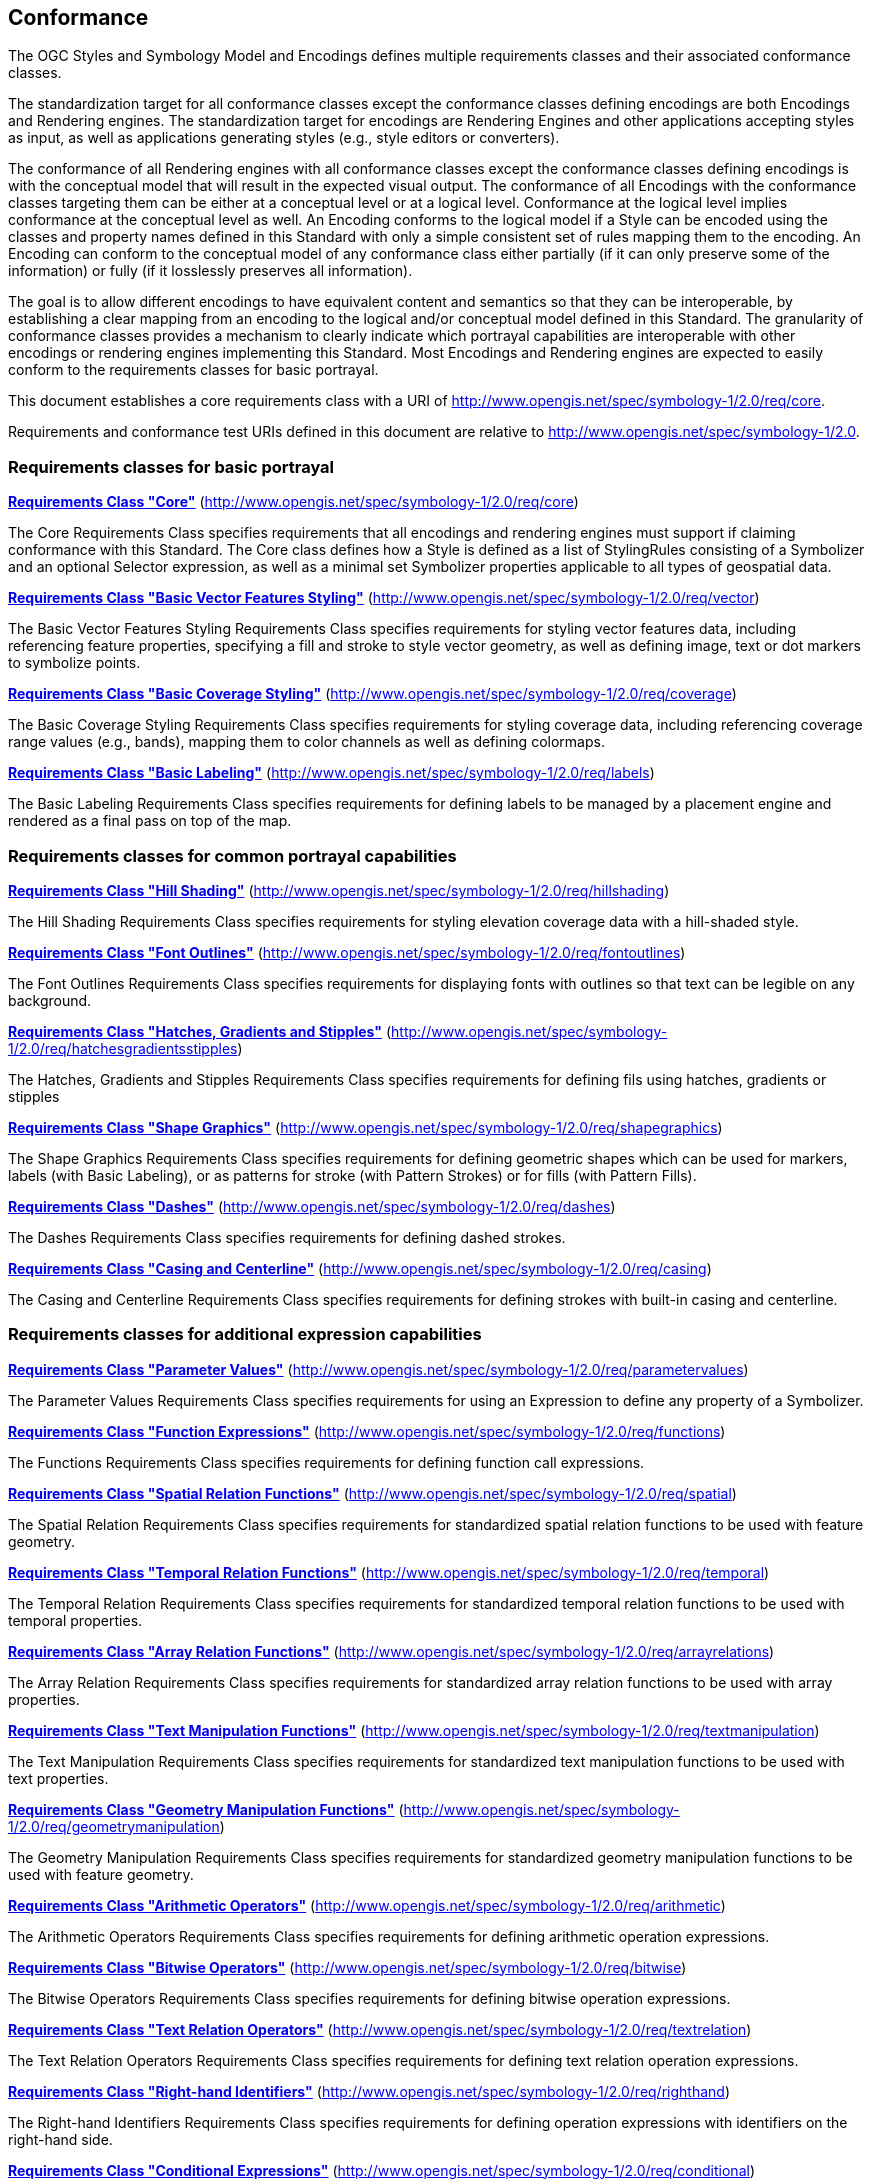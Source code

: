== Conformance

The OGC Styles and Symbology Model and Encodings defines multiple requirements classes and their associated conformance classes.

The standardization target for all conformance classes except the conformance classes defining encodings are both Encodings and Rendering engines.
The standardization target for encodings are Rendering Engines and other applications accepting styles as input, as well as applications generating styles (e.g., style editors or converters).

The conformance of all Rendering engines with all conformance classes except the conformance classes defining encodings is with the conceptual model that will result in the expected visual output.
The conformance of all Encodings with the conformance classes targeting them can be either at a conceptual level or at a logical level.
Conformance at the logical level implies conformance at the conceptual level as well.
An Encoding conforms to the logical model if a Style can be encoded using the classes and property names defined in this Standard with only a simple consistent set of rules mapping them to the encoding.
An Encoding can conform to the conceptual model of any conformance class either partially (if it can only preserve some of the information) or fully (if it losslessly preserves all information).

The goal is to allow different encodings to have equivalent content and semantics so that they can be interoperable, by establishing a clear mapping from an encoding
to the logical and/or conceptual model defined in this Standard. The granularity of conformance classes provides a mechanism to clearly indicate which portrayal capabilities
are interoperable with other encodings or rendering engines implementing this Standard.
Most Encodings and Rendering engines are expected to easily conform to the requirements classes for basic portrayal.

This document establishes a core requirements class with a URI of http://www.opengis.net/spec/symbology-1/2.0/req/core.

Requirements and conformance test URIs defined in this document are relative to http://www.opengis.net/spec/symbology-1/2.0.

=== Requirements classes for basic portrayal

*<<rc-core,Requirements Class "Core">>* (http://www.opengis.net/spec/symbology-1/2.0/req/core)

The Core Requirements Class specifies requirements that all encodings and rendering engines must support if claiming conformance with this Standard.
The Core class defines how a Style is defined as a list of StylingRules consisting of a Symbolizer and an optional Selector expression,
as well as a minimal set Symbolizer properties applicable to all types of geospatial data.

*<<rc-vector,Requirements Class "Basic Vector Features Styling">>* (http://www.opengis.net/spec/symbology-1/2.0/req/vector)

The Basic Vector Features Styling Requirements Class specifies requirements for styling vector features data, including referencing feature properties,
specifying a fill and stroke to style vector geometry, as well as defining image, text or dot markers to symbolize points.

*<<rc-coverage,Requirements Class "Basic Coverage Styling">>* (http://www.opengis.net/spec/symbology-1/2.0/req/coverage)

The Basic Coverage Styling Requirements Class specifies requirements for styling coverage data, including referencing coverage range values (e.g., bands),
mapping them to color channels as well as defining colormaps.

*<<rc-labels,Requirements Class "Basic Labeling">>* (http://www.opengis.net/spec/symbology-1/2.0/req/labels)

The Basic Labeling Requirements Class specifies requirements for defining labels to be managed by a placement engine and rendered as a final pass on top of the map.

=== Requirements classes for common portrayal capabilities

*<<rc-hillshading,Requirements Class "Hill Shading">>* (http://www.opengis.net/spec/symbology-1/2.0/req/hillshading)

The Hill Shading Requirements Class specifies requirements for styling elevation coverage data with a hill-shaded style.

*<<rc-fontoutlines,Requirements Class "Font Outlines">>* (http://www.opengis.net/spec/symbology-1/2.0/req/fontoutlines)

The Font Outlines Requirements Class specifies requirements for displaying fonts with outlines so that text can be legible on any background.

*<<rc-hatchesgradientsstipples,Requirements Class "Hatches, Gradients and Stipples">>* (http://www.opengis.net/spec/symbology-1/2.0/req/hatchesgradientsstipples)

The Hatches, Gradients and Stipples Requirements Class specifies requirements for defining fils using hatches, gradients or stipples

*<<rc-shapegraphics,Requirements Class "Shape Graphics">>* (http://www.opengis.net/spec/symbology-1/2.0/req/shapegraphics)

The Shape Graphics Requirements Class specifies requirements for defining geometric shapes which can be used for markers, labels (with Basic Labeling),
or as patterns for stroke (with Pattern Strokes) or for fills (with Pattern Fills).

*<<rc-dashes,Requirements Class "Dashes">>* (http://www.opengis.net/spec/symbology-1/2.0/req/dashes)

The Dashes Requirements Class specifies requirements for defining dashed strokes.

*<<rc-casing,Requirements Class "Casing and Centerline">>* (http://www.opengis.net/spec/symbology-1/2.0/req/casing)

The Casing and Centerline Requirements Class specifies requirements for defining strokes with built-in casing and centerline.

////
TODO: Clarify how this differs to using a Stroke with a casing on the Shape, and whether this should also be supported for vector geometry?
////

=== Requirements classes for additional expression capabilities

*<<rc-parametervalues,Requirements Class "Parameter Values">>* (http://www.opengis.net/spec/symbology-1/2.0/req/parametervalues)

The Parameter Values Requirements Class specifies requirements for using an Expression to define any property of a Symbolizer.

*<<rc-functions,Requirements Class "Function Expressions">>* (http://www.opengis.net/spec/symbology-1/2.0/req/functions)

The Functions Requirements Class specifies requirements for defining function call expressions.

*<<rc-spatial,Requirements Class "Spatial Relation Functions">>* (http://www.opengis.net/spec/symbology-1/2.0/req/spatial)

The Spatial Relation Requirements Class specifies requirements for standardized spatial relation functions to be used with feature geometry.

*<<rc-temporal,Requirements Class "Temporal Relation Functions">>* (http://www.opengis.net/spec/symbology-1/2.0/req/temporal)

The Temporal Relation Requirements Class specifies requirements for standardized temporal relation functions to be used with temporal properties.

*<<rc-arrayrelations,Requirements Class "Array Relation Functions">>* (http://www.opengis.net/spec/symbology-1/2.0/req/arrayrelations)

The Array Relation Requirements Class specifies requirements for standardized array relation functions to be used with array properties.

*<<rc-textmanipulation,Requirements Class "Text Manipulation Functions">>* (http://www.opengis.net/spec/symbology-1/2.0/req/textmanipulation)

The Text Manipulation Requirements Class specifies requirements for standardized text manipulation functions to be used with text properties.

*<<rc-geometrymanipulation,Requirements Class "Geometry Manipulation Functions">>* (http://www.opengis.net/spec/symbology-1/2.0/req/geometrymanipulation)

The Geometry Manipulation Requirements Class specifies requirements for standardized geometry manipulation functions to be used with feature geometry.

*<<rc-arithmetic,Requirements Class "Arithmetic Operators">>* (http://www.opengis.net/spec/symbology-1/2.0/req/arithmetic)

The Arithmetic Operators Requirements Class specifies requirements for defining arithmetic operation expressions.

*<<rc-bitwise,Requirements Class "Bitwise Operators">>* (http://www.opengis.net/spec/symbology-1/2.0/req/bitwise)

The Bitwise Operators Requirements Class specifies requirements for defining bitwise operation expressions.

*<<rc-textrelation,Requirements Class "Text Relation Operators">>* (http://www.opengis.net/spec/symbology-1/2.0/req/textrelation)

The Text Relation Operators Requirements Class specifies requirements for defining text relation operation expressions.

*<<rc-righthand,Requirements Class "Right-hand Identifiers">>* (http://www.opengis.net/spec/symbology-1/2.0/req/righthand)

The Right-hand Identifiers Requirements Class specifies requirements for defining operation expressions with identifiers on the right-hand side.

*<<rc-conditional,Requirements Class "Conditional Expressions">>* (http://www.opengis.net/spec/symbology-1/2.0/req/conditional)

The Conditional Expressions Requirements Class specifies requirements for defining conditional operation using a ternary `[if] ? [then] : [else]` structure.

*<<rc-variables,Requirements Class "Variables">>* (http://www.opengis.net/spec/symbology-1/2.0/req/variables)

The Variables Requirements Class specifies requirements for defining variables which can be mapped to a dynamic value controlled by an application, or used to facilitate customizing a style.

=== Requirements classes for advanced stroke and fills

*<<rc-joinscaps,Requirements Class "Joins and Caps">>* (http://www.opengis.net/spec/symbology-1/2.0/req/joinscaps)

The Joins and Caps Requirements Class specifies requirements for defining  a particular type of join and/or cap on strokes.

*<<rc-patternstrokes,Requirements Class "Pattern Strokes">>* (http://www.opengis.net/spec/symbology-1/2.0/req/patternstrokes)

The Pattern Strokes Requirements Class specifies requirements for defining patern strokes using Graphics.

*<<rc-patternfills,Requirements Class "Pattern Fills">>* (http://www.opengis.net/spec/symbology-1/2.0/req/patternfills)

The Pattern Strokes Requirements Class specifies requirements for defining patern fills using Graphics.

=== Requirements classes for additional portrayal capabilities

*<<rc-shapeoutlines,Requirements Class "Shape Outlines">>* (http://www.opengis.net/spec/symbology-1/2.0/req/shapeoutlines)

The Shape Outlines Requirements Class specifies requirements for displaying shapes with outlines so that they stand out on any background.

*<<rc-transforms,Requirements Class "MultiGraphics and Transforms">>* (http://www.opengis.net/spec/symbology-1/2.0/req/transforms)

The MultiGraphics and Transforms Requirements Class specifies requirements for building vector graphic hierarchy, including support for arbitrary transforms (translation, rotation and scaling).

*<<rc-threedim,Requirements Class "3D Models and Transforms">>* (http://www.opengis.net/spec/symbology-1/2.0/req/threedim)

The 3D Models and Transforms Requirements Class specifies requirements for defining 3D model Graphics and 3D transformations.

=== Requirements classes defining encodings

*<<rc-json,Requirements Class "JSON Styles and Symbology">>* (http://www.opengis.net/spec/symbology-1/2.0/req/json)

*<<rc-ccsss,Requirements Class "Cascading Cartographic Symbology Style Sheets">>* (http://www.opengis.net/spec/symbology-1/2.0/req/ccsss)

=== Declaration of conformance

Conformance with this Standard shall be checked using all the relevant tests specified in Annex A (normative) of this document conformance to the respective conformance class is declared using the URIs listed
in <<table_conformance_urls>>. A rendering engine accessible as an Web API can declare conformance to this Standard in its Conformance Declaration response.

The framework, concepts, and methodology for testing, and the criteria to be achieved to claim conformance are specified in the
OGC Compliance Testing Policies and Procedures (https://docs.ogc.org/pol/08-134r11.html[OGC 08-134r11]) and the https://www.ogc.org/compliance[OGC Compliance Testing website].

All requirements-classes and conformance-classes described in this document are owned by the standard(s) identified.

Full conformance at the conceptual level but not at the logical level, which can losslessly preserve all information of the conceptual model defined in a particular requirements class
but necessitates defining a custom mapping and cannot be automated from a simple consistent set of encoding rules, is declared by appending `-concept` to the conformance URI.

Partial conformance at the conceptual level which can preserve some but not all information of the conceptual model defined in a particular requirements class
is declared by appending `-partial-concept` to the conformance URI.

[#table_conformance_urls,reftext='{table-caption} {counter:table-num}']
.Conformance class URIs
[cols="30,70",options="header"]
|===
| Conformance class                                               |URI
|<<rc-core,Core>>                                                 |http://www.opengis.net/spec/symbology-1/2.0/conf/core
|<<rc-vector,Basic Vector Features Styling>>                      |http://www.opengis.net/spec/symbology-1/2.0/conf/vector
|<<rc-coverage,Basic Coverage Styling>>                           |http://www.opengis.net/spec/symbology-1/2.0/conf/coverage
|<<rc-labels,Basic Labeling>>                                     |http://www.opengis.net/spec/symbology-1/2.0/conf/labels
|<<rc-hillshading,Hill Shading>>                                  |http://www.opengis.net/spec/symbology-1/2.0/conf/hillshading
|<<rc-fontoutlines,Font Outlines>>                                |http://www.opengis.net/spec/symbology-1/2.0/conf/fontoutlines
|<<rc-hatchesgradientsstipples,Hatches, Gradients and Stipples>>  |http://www.opengis.net/spec/symbology-1/2.0/conf/hatchesgradientsstipples
|<<rc-shapegraphics,Shape Graphics>>                              |http://www.opengis.net/spec/symbology-1/2.0/conf/shapegraphics
|<<rc-dashes,Dashes>>                                             |http://www.opengis.net/spec/symbology-1/2.0/conf/dashes
|<<rc-casing,Casing and Centerline>>                              |http://www.opengis.net/spec/symbology-1/2.0/conf/casing
|<<rc-parametervalues,Parameter Values>>                          |http://www.opengis.net/spec/symbology-1/2.0/conf/parametervalues
|<<rc-functions,Function Expressions>>                            |http://www.opengis.net/spec/symbology-1/2.0/conf/functions
|<<rc-spatial,Spatial Relation Functions>>                        |http://www.opengis.net/spec/symbology-1/2.0/conf/spatial
|<<rc-temporal,Temporal Relation Functions>>                      |http://www.opengis.net/spec/symbology-1/2.0/conf/temporal
|<<rc-arrayrelations,Array Relation Functions>>                   |http://www.opengis.net/spec/symbology-1/2.0/conf/arrayrelations
|<<rc-textmanipulation,Text Manipulation Functions>>              |http://www.opengis.net/spec/symbology-1/2.0/conf/textmanipulation
|<<rc-geometrymanipulation,Geometry Manipulation Functions>>      |http://www.opengis.net/spec/symbology-1/2.0/conf/geometrymanipulation
|<<rc-arithmetic,Arithmetic Operators>>                           |http://www.opengis.net/spec/symbology-1/2.0/conf/arithmetic
|<<rc-bitwise,Bitwise Operators>>                                 |http://www.opengis.net/spec/symbology-1/2.0/conf/bitwise
|<<rc-textrelation,Text Relation Operators>>                      |http://www.opengis.net/spec/symbology-1/2.0/conf/textrelation
|<<rc-righthand,Right-hand Identifiers>>                          |http://www.opengis.net/spec/symbology-1/2.0/conf/righthand
|<<rc-conditional,Conditional Expressions>>                       |http://www.opengis.net/spec/symbology-1/2.0/conf/conditional
|<<rc-variables,Variables>>                                       |http://www.opengis.net/spec/symbology-1/2.0/conf/variables
|<<rc-joinscaps,Joins and Caps>>                                  |http://www.opengis.net/spec/symbology-1/2.0/conf/joinscaps
|<<rc-patternstrokes,Pattern Strokes>>                            |http://www.opengis.net/spec/symbology-1/2.0/conf/patternstrokes
|<<rc-patternfills,Pattern Fills>>                                |http://www.opengis.net/spec/symbology-1/2.0/conf/patternfills
|<<rc-shapeoutlines,Shape Outlines>>                              |http://www.opengis.net/spec/symbology-1/2.0/conf/shapeoutlines
|<<rc-transforms,MultiGraphics and Transforms>>                   |http://www.opengis.net/spec/symbology-1/2.0/conf/transforms
|<<rc-threedim,3D Models and Transforms>>                         |http://www.opengis.net/spec/symbology-1/2.0/conf/threedim
|<<rc-json,JSON Styles and Symbology>>                            |http://www.opengis.net/spec/symbology-1/2.0/conf/json
|<<rc-ccsss,Cascading Cartographic Symbology Style Sheets>>       |http://www.opengis.net/spec/symbology-1/2.0/conf/ccsss
|===
